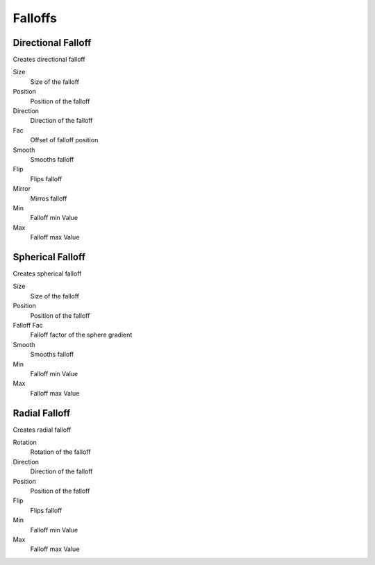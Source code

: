 Falloffs
===================================

************************************************************
Directional Falloff
************************************************************

Creates directional falloff

.. image:: images/dir_fall.png

Size
  Size of the falloff

Position
  Position of the falloff
  
Direction
  Direction of the falloff
  
Fac
  Offset of falloff position
  
Smooth
  Smooths falloff
  
Flip
  Flips falloff
  
Mirror
  Mirros falloff
  
Min
  Falloff min Value
  
Max
  Falloff max Value



************************************************************
Spherical Falloff
************************************************************

Creates spherical falloff

.. image:: images/sph_fall.png

Size
  Size of the falloff
  
Position
  Position of the falloff
  
Falloff Fac
  Falloff factor of the sphere gradient
  
Smooth 
  Smooths falloff
  
Min
  Falloff min Value
  
Max
  Falloff max Value

  

************************************************************
Radial Falloff
************************************************************

Creates radial falloff

.. image:: images/rad_fall.png

Rotation
  Rotation of the falloff
  
Direction
  Direction of the falloff
  
Position
  Position of the falloff
  
Flip 
  Flips falloff
  
Min
  Falloff min Value
  
Max
  Falloff max Value














